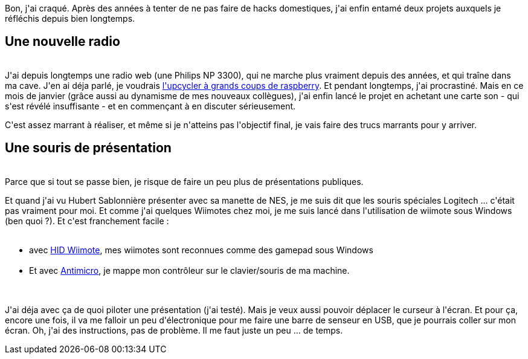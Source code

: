:jbake-type: post
:jbake-status: published
:jbake-title: Un peu de projets maison
:jbake-tags: électronique,raspberrypi,wii,_mois_janv.,_année_2018
:jbake-date: 2018-01-27
:jbake-depth: ../../../../
:jbake-uri: wordpress/2018/01/27/un-peu-de-projets-maison.adoc
:jbake-excerpt: 
:jbake-source: https://riduidel.wordpress.com/2018/01/27/un-peu-de-projets-maison/
:jbake-style: wordpress

++++
<p>
Bon, j'ai craqué. Après des années à tenter de ne pas faire de hacks domestiques, j'ai enfin entamé deux projets auxquels je réfléchis depuis bien longtemps.
<br/>
<h2>Une nouvelle radio</h2>
<br/>
J'ai depuis longtemps une radio web (une Philips NP 3300), qui ne marche plus vraiment depuis des années, et qui traîne dans ma cave. J'en ai déja parlé, je voudrais <a href="https://riduidel.wordpress.com/2016/10/23/petit-projet-dhiver-une-webradio-sur-raspberry/">l'upcycler à grands coups de raspberry</a>. Et pendant longtemps, j'ai procrastiné. Mais en ce mois de janvier (grâce aussi au dynamisme de mes nouveaux collègues), j'ai enfin lancé le projet en achetant une carte son - qui s'est révélé insuffisante - et en commençant à en discuter sérieusement.
</p>
<p>
C'est assez marrant à réaliser, et même si je n'atteins pas l'objectif final, je vais faire des trucs marrants pour y arriver.
<br/>
<h2>Une souris de présentation</h2>
<br/>
Parce que si tout se passe bien, je risque de faire un peu plus de présentations publiques.
</p>
<p>
Et quand j'ai vu Hubert Sablonnière présenter avec sa manette de NES, je me suis dit que les souris spéciales Logitech ... c'était pas vraiment pour moi. Et comme j'ai quelques Wiimotes chez moi, je me suis lancé dans l'utilisation de wiimote sous Windows (ben quoi ?). Et c'est franchement facile :
<br/>
<ul>
<br/>
<li>avec <a href="https://www.julianloehr.de/educational-work/hid-wiimote/">HID Wiimote</a>, mes wiimotes sont reconnues comme des gamepad sous Windows</li>
<br/>
<li>Et avec <a href="https://github.com/AntiMicro/antimicro">Antimicro</a>, je mappe mon contrôleur sur le clavier/souris de ma machine.</li>
<br/>
</ul>
<br/>
J'ai déja avec ça de quoi piloter une présentation (j'ai testé). Mais je veux aussi pouvoir déplacer le curseur à l'écran. Et pour ça, encore une fois, il va me falloir un peu d'électronique pour me faire une barre de senseur en USB, que je pourrais coller sur mon écran. Oh, j'ai des instructions, pas de problème. Il me faut juste un peu ... de temps.
</p>
++++